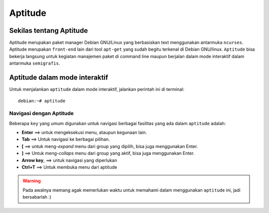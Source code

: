 Aptitude
=======
Sekilas tentang Aptitude
------------------------

Aptitude merupakan paket manager Debian GNU/Linux yang berbasiskan text menggunakan antarmuka ``ncurses``. Aptitude merupakan ``front-end`` lain dari tool ``apt-get`` yang sudah begitu terkenal di Debian GNU/linux. 
``Aptitude`` bisa bekerja langsung untuk kegiatan manajemen paket di command line maupun berjalan dalam mode interaktif dalam antarmuka ``semigrafis``.

Aptitude dalam mode interaktif
------------------------------
 
Untuk menjalankan ``aptitude`` dalam mode interaktif, jalankan perintah ini di terminal::

	debian:~# aptitude

.. image:: ../images/paket/aptitude-ui.PNG
	:alt: Antarmuka Aptitude
	:width: 355
	:height: 235

Navigasi dengan Aptitude
************************

Beberapa ``key``  yang umum digunakan untuk navigasi berbagai fasilitas yang ada dalam ``aptitude`` adalah:

- **Enter**	==> untuk mengeksekusi menu, ataupun kegunaan lain.

- **Tab**	==> Untuk navigasi ke berbagai pilihan.

- **[**	==> untuk meng-*expand* menu dari group yang dipilih, bisa juga menggunakan Enter.

- **]**	==> Untuk meng-*collaps* menu dari group yang aktif, bisa juga menggunakan Enter.

- **Arrow key**, ==> untuk navigasi yang diperlukan 

- **Ctrl+T**	==> Untuk membuka menu dari aptitude

.. warning:: Pada awalnya memang agak memerlukan waktu untuk memahami dalam menggunakan ``aptitude`` ini, jadi bersabarlah :)

.. image:: ../images/paket/aptitude-menu.PNG


